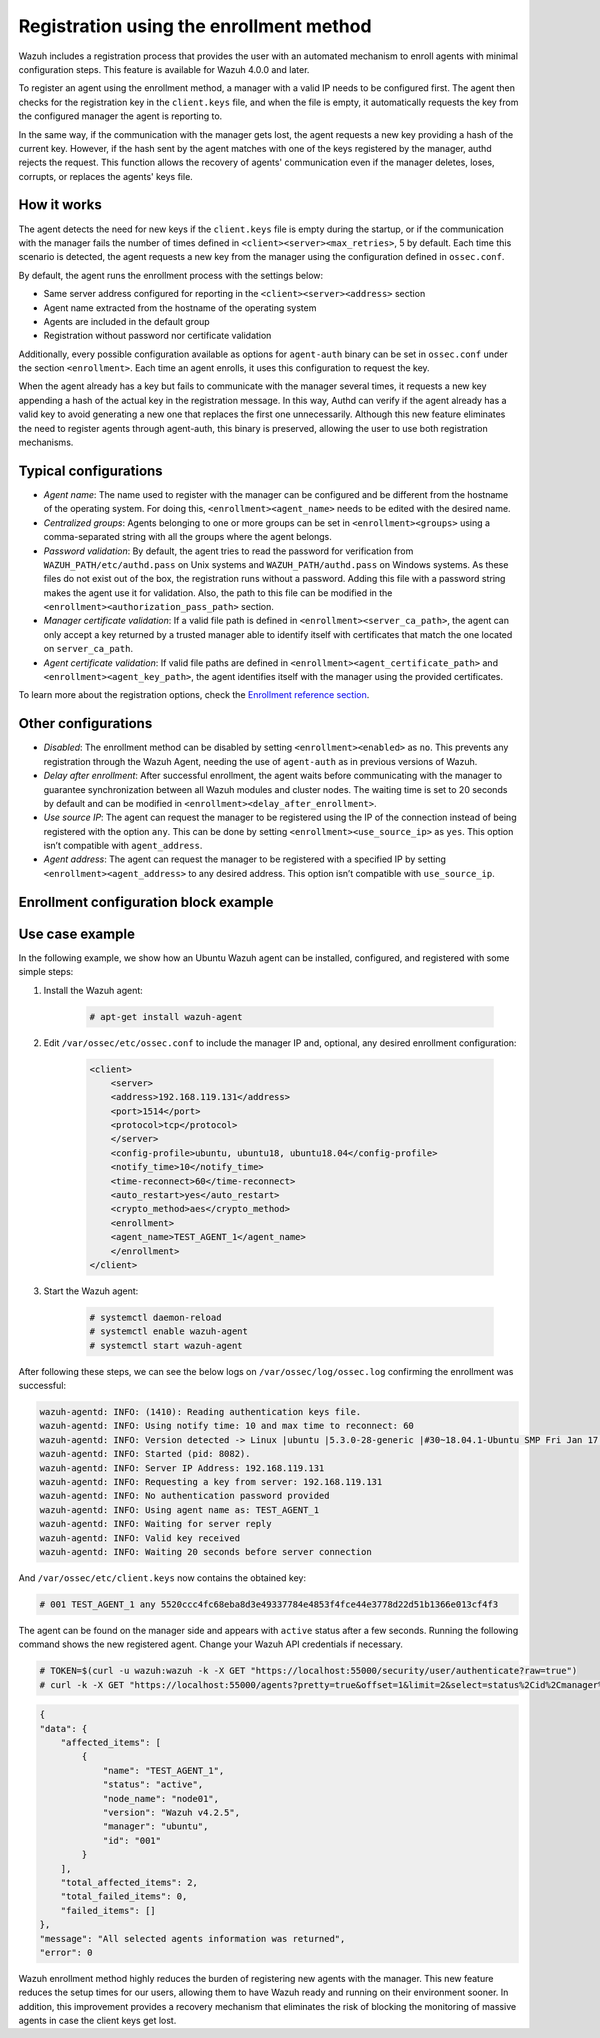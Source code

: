 .. Copyright (C) 2021 Wazuh, Inc.

.. meta::
  :description: Wazuh agent's registration process provides the user with an automated mechanism to enroll agents with minimal configuration steps.
  
.. _agent-enrollment:

Registration using the enrollment method
========================================

Wazuh includes a registration process that provides the user with an automated mechanism to enroll agents with minimal configuration steps. This feature is available for Wazuh 4.0.0 and later.

To register an agent using the enrollment method, a manager with a valid IP needs to be configured first. The agent then checks for the registration key in the ``client.keys`` file, and when the file is empty, it automatically requests the key from the configured manager the agent is reporting to.

In the same way, if the communication with the manager gets lost, the agent requests a new key providing a hash of the current key. However, if the hash sent by the agent matches with one of the keys registered by the manager, authd rejects the request. This function allows the recovery of agents' communication even if the manager deletes, loses, corrupts, or replaces the agents' keys file.


How it works
------------

The agent detects the need for new keys if the ``client.keys`` file is empty during the startup, or if the communication with the manager fails the number of times defined in ``<client><server><max_retries>``, 5 by default. Each time this scenario is detected, the agent requests a new key from the manager using the configuration defined in ``ossec.conf``. 

By default, the agent runs the enrollment process with the settings below:

- Same server address configured for reporting in the ``<client><server><address>`` section
- Agent name extracted from the hostname of the operating system
- Agents are included in the default group
- Registration without password nor certificate validation

Additionally, every possible configuration available as options for ``agent-auth`` binary can be set in ``ossec.conf`` under the section ``<enrollment>``. Each time an agent enrolls, it uses this configuration to request the key.

When the agent already has a key but fails to communicate with the manager several times, it requests a new key appending a hash of the actual key in the registration message. In this way, Authd can verify if the agent already has a valid key to avoid generating a new one that replaces the first one unnecessarily. Although this new feature eliminates the need to register agents through agent-auth, this binary is preserved, allowing the user to use both registration mechanisms.



Typical configurations
----------------------

- *Agent name*: The name used to register with the manager can be configured and be different from the hostname of the operating system. For doing this, ``<enrollment><agent_name>`` needs to be edited with the desired name.
- *Centralized groups*: Agents belonging to one or more groups can be set in ``<enrollment><groups>`` using a comma-separated string with all the groups where the agent belongs.
- *Password validation*: By default, the agent tries to read the password for verification from ``WAZUH_PATH/etc/authd.pass`` on Unix systems and ``WAZUH_PATH/authd.pass`` on Windows systems. As these files do not exist out of the box, the registration runs without a password. Adding this file with a password string makes the agent use it for validation. Also, the path to this file can be modified in the ``<enrollment><authorization_pass_path>`` section.
- *Manager certificate validation*: If a valid file path is defined in ``<enrollment><server_ca_path>``, the agent can only accept a key returned by a trusted manager able to identify itself with certificates that match the one located on ``server_ca_path``.
- *Agent certificate validation*: If valid file paths are defined in ``<enrollment><agent_certificate_path>`` and ``<enrollment><agent_key_path>``, the agent identifies itself with the manager using the provided certificates.

To learn more about the registration options, check the `Enrollment reference section <https://documentation.wazuh.com/current/user-manual/reference/ossec-conf/client.html#enrollment>`_.


Other configurations
--------------------

- *Disabled*: The enrollment method can be disabled by setting ``<enrollment><enabled>`` as ``no``. This prevents any registration through the Wazuh Agent, needing the use of ``agent-auth`` as in previous versions of Wazuh.
- *Delay after enrollment*: After successful enrollment, the agent waits before communicating with the manager to guarantee synchronization between all Wazuh modules and cluster nodes. The waiting time is set to 20 seconds by default and can be modified in ``<enrollment><delay_after_enrollment>``.
- *Use source IP*: The agent can request the manager to be registered using the IP of the connection instead of being registered with the option ``any``. This can be done by setting ``<enrollment><use_source_ip>`` as ``yes``. This option isn’t compatible with ``agent_address``.
- *Agent address*: The agent can request the manager to be registered with a specified IP by setting ``<enrollment><agent_address>`` to any desired address. This option isn’t compatible with ``use_source_ip``.



Enrollment configuration block example
--------------------------------------

.. code-block:: xml
    :emphasize-lines: 12, 13, 14, 15, 16, 17, 18, 19, 20, 21, 22    

    <client>
        <server>
        <address>192.168.119.131</address>
        <port>1514</port>
        <protocol>tcp</protocol>
        </server>
        <config-profile>ubuntu, ubuntu18, ubuntu18.04</config-profile>
        <notify_time>10</notify_time>
        <time-reconnect>60</time-reconnect>
        <auto_restart>yes</auto_restart>
        <crypto_method>aes</crypto_method>
        <enrollment>
            <enabled>yes</enabled>
            <agent_name>EXAMPLE_NAME</agent_name>
            <groups>GROUP1,GROUP2,GROUP3</groups>
            <use_source_ip>yes</use_source_ip>
            <authorization_pass_path>FILE_PATH</authorization_pass_path>
            <server_ca_path>FILE_PATH<server_ca_path>
            <agent_certificate_path>FILE_PATH<agent_certificate_path>
            <agent_key_path>FILE_PATH<agent_key_path>
            <delay_after_enrollment>15<delay_after_enrollment>
        </enrollment>
    </client>
 
 
Use case example
----------------

In the following example, we show how an Ubuntu Wazuh agent can be installed, configured, and registered with some simple steps:

#. Install the Wazuh agent:

    .. code-block:: console  

          # apt-get install wazuh-agent


#. Edit ``/var/ossec/etc/ossec.conf`` to include the manager IP and, optional, any desired enrollment configuration:

    .. code-block:: xml

      <client>
          <server>
          <address>192.168.119.131</address>
          <port>1514</port>
          <protocol>tcp</protocol>
          </server>
          <config-profile>ubuntu, ubuntu18, ubuntu18.04</config-profile>
          <notify_time>10</notify_time>
          <time-reconnect>60</time-reconnect>
          <auto_restart>yes</auto_restart>
          <crypto_method>aes</crypto_method>
          <enrollment>
          <agent_name>TEST_AGENT_1</agent_name>
          </enrollment>    
      </client>


#. Start the Wazuh agent:

    .. code-block:: console

          # systemctl daemon-reload
          # systemctl enable wazuh-agent
          # systemctl start wazuh-agent


After following these steps, we can see the below logs on ``/var/ossec/log/ossec.log`` confirming the enrollment was successful:

.. code-block:: none
        :class: output

        wazuh-agentd: INFO: (1410): Reading authentication keys file.
        wazuh-agentd: INFO: Using notify time: 10 and max time to reconnect: 60
        wazuh-agentd: INFO: Version detected -> Linux |ubuntu |5.3.0-28-generic |#30~18.04.1-Ubuntu SMP Fri Jan 17 06:14:09 UTC 2020 |x86_64 [Ubuntu|ubuntu: 18.04.4 LTS (Bionic Beaver)] - Wazuh v4.2.5
        wazuh-agentd: INFO: Started (pid: 8082).
        wazuh-agentd: INFO: Server IP Address: 192.168.119.131
        wazuh-agentd: INFO: Requesting a key from server: 192.168.119.131
        wazuh-agentd: INFO: No authentication password provided
        wazuh-agentd: INFO: Using agent name as: TEST_AGENT_1
        wazuh-agentd: INFO: Waiting for server reply
        wazuh-agentd: INFO: Valid key received
        wazuh-agentd: INFO: Waiting 20 seconds before server connection


And ``/var/ossec/etc/client.keys`` now contains the obtained key:

.. code-block:: console

    # 001 TEST_AGENT_1 any 5520ccc4fc68eba8d3e49337784e4853f4fce44e3778d22d51b1366e013cf4f3  


The agent can be found on the manager side and appears with ``active`` status after a few seconds. Running the following command shows the new registered agent. Change your Wazuh API credentials if necessary. 
 

.. code-block:: console

    # TOKEN=$(curl -u wazuh:wazuh -k -X GET "https://localhost:55000/security/user/authenticate?raw=true")
    # curl -k -X GET "https://localhost:55000/agents?pretty=true&offset=1&limit=2&select=status%2Cid%2Cmanager%2Cname%2Cnode_name%2Cversion&status=active" -H "Authorization: Bearer $TOKEN"

.. code-block:: none
        :class: output

        {
        "data": {
            "affected_items": [
                {
                    "name": "TEST_AGENT_1",
                    "status": "active",
                    "node_name": "node01",
                    "version": "Wazuh v4.2.5",
                    "manager": "ubuntu",
                    "id": "001"
                }
            ],
            "total_affected_items": 2,
            "total_failed_items": 0,
            "failed_items": []
        },
        "message": "All selected agents information was returned",
        "error": 0

Wazuh enrollment method highly reduces the burden of registering new agents with the manager. This new feature reduces the setup times for our users, allowing them to have Wazuh ready and running on their environment sooner. In addition, this improvement provides a recovery mechanism that eliminates the risk of blocking the monitoring of massive agents in case the client keys get lost.
